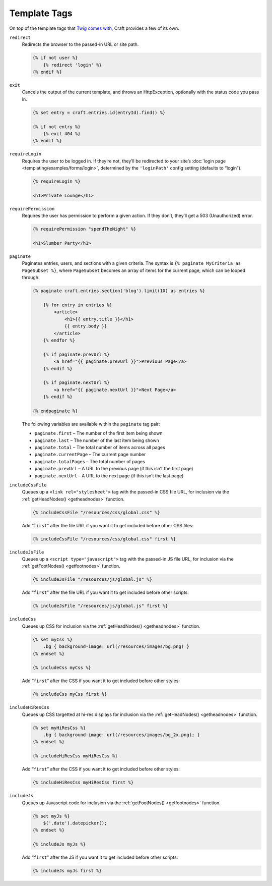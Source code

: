 Template Tags
=============

On top of the template tags that `Twig comes with <http://twig.sensiolabs.org/doc/tags/index.html>`_, Craft provides a few of its own.

``redirect``
    Redirects the browser to the passed-in URL or site path.

    .. code-block:: html

        {% if not user %}
            {% redirect 'login' %}
        {% endif %}


``exit``
    Cancels the output of the current template, and throws an HttpException, optionally with the status code you pass in.

    .. code-block:: html

        {% set entry = craft.entries.id(entryId).find() %}

        {% if not entry %}
            {% exit 404 %}
        {% endif %}


.. _requireLogin:

``requireLogin``
    Requires the user to be logged in. If they’re not, they’ll be redirected to your site’s :doc:`login page <templating/examples/forms/login>`, determined by the ``'loginPath'`` config setting (defaults to “login”).

    .. code-block:: html

        {% requireLogin %}

        <h1>Private Lounge</h1>


``requirePermission``
    Requires the user has permission to perform a given action. If they don’t, they’ll get a 503 (Unauthorized) error.

    .. code-block:: html

        {% requirePermission "spendTheNight" %}

        <h1>Slumber Party</h1>


.. _paginate:

``paginate``
    Paginates entries, users, and sections with a given criteria. The syntax is ``{% paginate MyCriteria as PageSubset %}``, where ``PageSubset`` becomes an array of items for the current page, which can be looped through.

    .. code-block:: html

        {% paginate craft.entries.section('blog').limit(10) as entries %}

            {% for entry in entries %}
                <article>
                    <h1>{{ entry.title }}</h1>
                    {{ entry.body }}
                </article>
            {% endfor %}

            {% if paginate.prevUrl %}
                <a href="{{ paginate.prevUrl }}">Previous Page</a>
            {% endif %}

            {% if paginate.nextUrl %}
                <a href="{{ paginate.nextUrl }}">Next Page</a>
            {% endif %}

        {% endpaginate %}

    The following variables are available within the ``paginate`` tag pair:

    * ``paginate.first`` – The number of the first item being shown
    * ``paginate.last`` – The number of the last item being shown
    * ``paginate.total`` – The total number of items across all pages
    * ``paginate.currentPage`` – The current page number
    * ``paginate.totalPages`` – The total number of pages
    * ``paginate.prevUrl`` – A URL to the previous page (if this isn’t the first page)
    * ``paginate.nextUrl`` – A URL to the next page (if this isn’t the last page)


.. _includecssfile:

``includeCssFile``
    Queues up a ``<link rel="stylesheet">`` tag with the passed-in CSS file URL, for inclusion via the :ref:`getHeadNodes() <getheadnodes>` function.

    .. code-block:: html

        {% includeCssFile "/resources/css/global.css" %}

    Add “``first``” after the file URL if you want it to get included before other CSS files:

    .. code-block:: html

        {% includeCssFile "/resources/css/global.css" first %}

.. _includejsfile:

``includeJsFile``
    Queues up a ``<script type="javascript">`` tag with the passed-in JS file URL, for inclusion via the :ref:`getFootNodes() <getfootnodes>` function.

    .. code-block:: html

        {% includeJsFile "/resources/js/global.js" %}

    Add “``first``” after the file URL if you want it to get included before other scripts:

    .. code-block:: html

        {% includeJsFile "/resources/js/global.js" first %}


.. _includecss:

``includeCss``
    Queues up CSS for inclusion via the :ref:`getHeadNodes() <getheadnodes>` function.

    .. code-block:: html

        {% set myCss %}
            .bg { background-image: url(/resources/images/bg.png) }
        {% endset %}

        {% includeCss myCss %}

    Add “``first``” after the CSS if you want it to get included before other styles:

    .. code-block:: html

        {% includeCss myCss first %}


.. _includehirescss:

``includeHiResCss``
    Queues up CSS targetted at hi-res displays for inclusion via the :ref:`getHeadNodes() <getheadnodes>` function.

    .. code-block:: html

        {% set myHiResCss %}
            .bg { background-image: url(/resources/images/bg_2x.png); }
        {% endset %}

        {% includeHiResCss myHiResCss %}

    Add “``first``” after the CSS if you want it to get included before other styles:

    .. code-block:: html

        {% includeHiResCss myHiResCss first %}


.. _includejs:

``includeJs``
    Queues up Javascript code for inclusion via the :ref:`getFootNodes() <getfootnodes>` function.

    .. code-block:: html

        {% set myJs %}
            $('.date').datepicker();
        {% endset %}

        {% includeJs myJs %}

    Add “``first``” after the JS if you want it to get included before other scripts:

    .. code-block:: html

        {% includeJs myJs first %}
